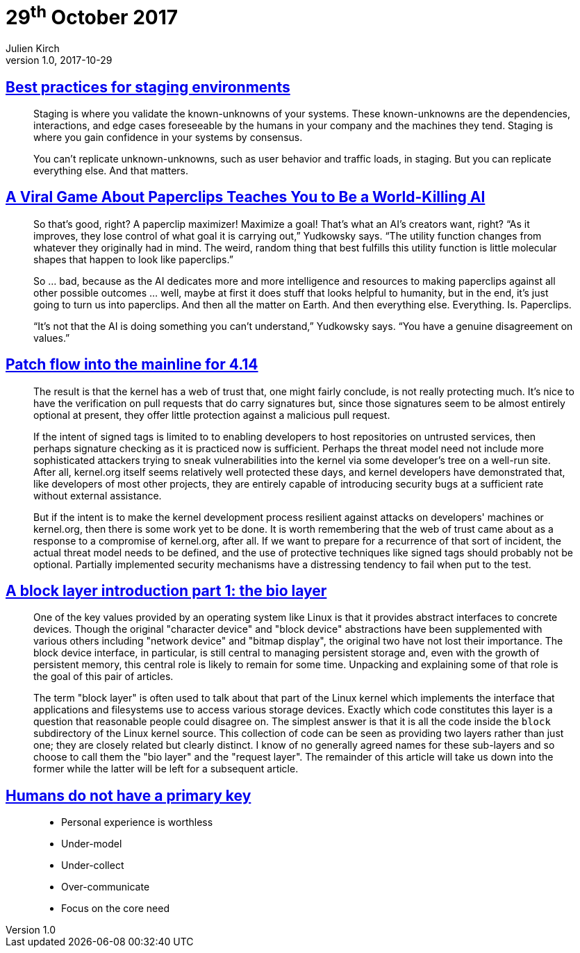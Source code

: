= 29^th^ October 2017
Julien Kirch
v1.0, 2017-10-29
:article_lang: en

== link:https://increment.com/development/center-stage-best-practices-for-staging-environments/[Best practices for staging environments]

[quote]
____
Staging is where you validate the known-unknowns of your systems. These known-unknowns are the dependencies, interactions, and edge cases foreseeable by the humans in your company and the machines they tend. Staging is where you gain confidence in your systems by consensus.

You can't replicate unknown-unknowns, such as user behavior and traffic loads, in staging. But you can replicate everything else. And that matters.
____

== link:https://www.wired.com/story/the-way-the-world-ends-not-with-a-bang-but-a-paperclip/[A Viral Game About Paperclips Teaches You to Be a World-Killing AI]

[quote]
____
So that’s good, right? A paperclip maximizer! Maximize a goal! That’s what an AI’s creators want, right? “As it improves, they lose control of what goal it is carrying out,” Yudkowsky says. “The utility function changes from whatever they originally had in mind. The weird, random thing that best fulfills this utility function is little molecular shapes that happen to look like paperclips.”

So … bad, because as the AI dedicates more and more intelligence and resources to making paperclips against all other possible outcomes … well, maybe at first it does stuff that looks helpful to humanity, but in the end, it’s just going to turn us into paperclips. And then all the matter on Earth. And then everything else. Everything. Is. Paperclips.

“It’s not that the AI is doing something you can’t understand,” Yudkowsky says. “You have a genuine disagreement on values.”
____


== link:https://lwn.net/Articles/737093/[Patch flow into the mainline for 4.14]

[quote]
____
The result is that the kernel has a web of trust that, one might fairly conclude, is not really protecting much. It's nice to have the verification on pull requests that do carry signatures but, since those signatures seem to be almost entirely optional at present, they offer little protection against a malicious pull request.

If the intent of signed tags is limited to to enabling developers to host repositories on untrusted services, then perhaps signature checking as it is practiced now is sufficient. Perhaps the threat model need not include more sophisticated attackers trying to sneak vulnerabilities into the kernel via some developer's tree on a well-run site. After all, kernel.org itself seems relatively well protected these days, and kernel developers have demonstrated that, like developers of most other projects, they are entirely capable of introducing security bugs at a sufficient rate without external assistance.

But if the intent is to make the kernel development process resilient against attacks on developers' machines or kernel.org, then there is some work yet to be done. It is worth remembering that the web of trust came about as a response to a compromise of kernel.org, after all. If we want to prepare for a recurrence of that sort of incident, the actual threat model needs to be defined, and the use of protective techniques like signed tags should probably not be optional. Partially implemented security mechanisms have a distressing tendency to fail when put to the test.
____

== link:https://lwn.net/Articles/736534/[A block layer introduction part 1: the bio layer]

[quote]
____
One of the key values provided by an operating system like Linux is that it provides abstract interfaces to concrete devices. Though the original "character device" and "block device" abstractions have been supplemented with various others including "network device" and "bitmap display", the original two have not lost their importance. The block device interface, in particular, is still central to managing persistent storage and, even with the growth of persistent memory, this central role is likely to remain for some time. Unpacking and explaining some of that role is the goal of this pair of articles.

The term "block layer" is often used to talk about that part of the Linux kernel which implements the interface that applications and filesystems use to access various storage devices. Exactly which code constitutes this layer is a question that reasonable people could disagree on. The simplest answer is that it is all the code inside the `block` subdirectory of the Linux kernel source. This collection of code can be seen as providing two layers rather than just one; they are closely related but clearly distinct. I know of no generally agreed names for these sub-layers and so choose to call them the "bio layer" and the "request layer". The remainder of this article will take us down into the former while the latter will be left for a subsequent article.
____

== link:http://thebuild.com/presentations/no-pk-pgconf-eu-2017.pdf[Humans do not have a primary key]

[quote]
____
* Personal experience is worthless
* Under-model
* Under-collect
* Over-communicate
* Focus on the core need
____